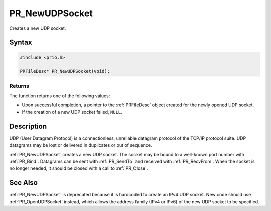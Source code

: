 PR_NewUDPSocket
===============

Creates a new UDP socket.


Syntax
------

.. code::

   #include <prio.h>

   PRFileDesc* PR_NewUDPSocket(void);


Returns
~~~~~~~

The function returns one of the following values:

-  Upon successful completion, a pointer to the :ref:`PRFileDesc` object
   created for the newly opened UDP socket.
-  If the creation of a new UDP socket failed, ``NULL``.


Description
-----------

UDP (User Datagram Protocol) is a connectionless, unreliable datagram
protocol of the TCP/IP protocol suite. UDP datagrams may be lost or
delivered in duplicates or out of sequence.

:ref:`PR_NewUDPSocket` creates a new UDP socket. The socket may be bound to
a well-known port number with :ref:`PR_Bind`. Datagrams can be sent with
:ref:`PR_SendTo` and received with :ref:`PR_RecvFrom`. When the socket is no
longer needed, it should be closed with a call to :ref:`PR_Close`.


See Also
--------

:ref:`PR_NewUDPSocket` is deprecated because it is hardcoded to create an
IPv4 UDP socket. New code should use :ref:`PR_OpenUDPSocket` instead, which
allows the address family (IPv4 or IPv6) of the new UDP socket to be
specified.
